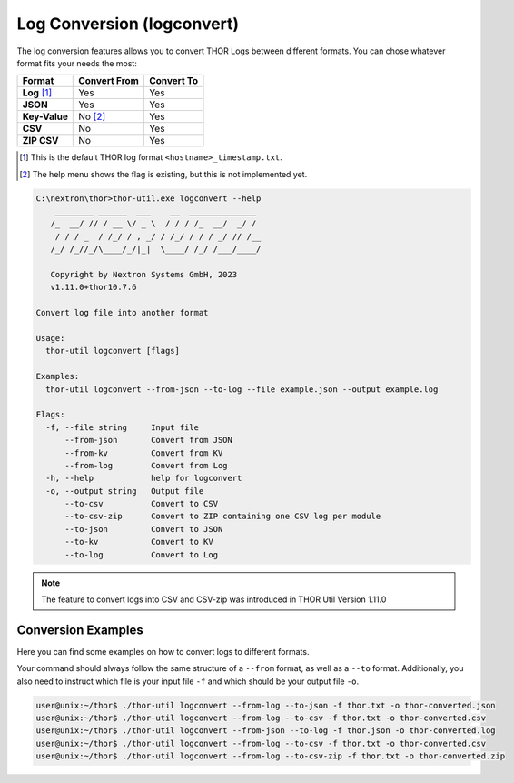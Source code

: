 Log Conversion (logconvert)
===========================

The log conversion features allows you to convert THOR Logs between
different formats. You can chose whatever format fits your needs the most:

.. list-table:: 
   :header-rows: 1

   * - Format
     - Convert From
     - Convert To
   * - **Log** [1]_
     - Yes
     - Yes
   * - **JSON**
     - Yes
     - Yes
   * - **Key-Value**
     - No [2]_
     - Yes
   * - **CSV**
     - No
     - Yes
   * - **ZIP CSV**
     - No
     - Yes

.. [1] This is the default THOR log format ``<hostname>_timestamp.txt``.
.. [2] The help menu shows the flag is existing, but this is not implemented yet.

.. code-block:: doscon

   C:\nextron\thor>thor-util.exe logconvert --help
       ________ ______  ___    __  ______________
      /_  __/ // / __ \/ _ \  / / / /_  __/  _/ /
       / / / _  / /_/ / , _/ / /_/ / / / _/ // /__
      /_/ /_//_/\____/_/|_|  \____/ /_/ /___/____/

      Copyright by Nextron Systems GmbH, 2023
      v1.11.0+thor10.7.6

   Convert log file into another format

   Usage:
     thor-util logconvert [flags]

   Examples:
     thor-util logconvert --from-json --to-log --file example.json --output example.log

   Flags:
     -f, --file string     Input file
         --from-json       Convert from JSON
         --from-kv         Convert from KV
         --from-log        Convert from Log
     -h, --help            help for logconvert
     -o, --output string   Output file
         --to-csv          Convert to CSV
         --to-csv-zip      Convert to ZIP containing one CSV log per module
         --to-json         Convert to JSON
         --to-kv           Convert to KV
         --to-log          Convert to Log

.. note:: 
  The feature to convert logs into CSV and CSV-zip was introduced in THOR Util
  Version 1.11.0

Conversion Examples
~~~~~~~~~~~~~~~~~~~

Here you can find some examples on how to convert logs to different formats.

Your command should always follow the same structure of a ``--from`` format,
as well as a ``--to`` format. Additionally, you also need to instruct which file
is your input file ``-f`` and which should be your output file ``-o``.

.. code:: console
 
   user@unix:~/thor$ ./thor-util logconvert --from-log --to-json -f thor.txt -o thor-converted.json
   user@unix:~/thor$ ./thor-util logconvert --from-log --to-csv -f thor.txt -o thor-converted.csv
   user@unix:~/thor$ ./thor-util logconvert --from-json --to-log -f thor.json -o thor-converted.log
   user@unix:~/thor$ ./thor-util logconvert --from-log --to-csv -f thor.txt -o thor-converted.csv
   user@unix:~/thor$ ./thor-util logconvert --from-log --to-csv-zip -f thor.txt -o thor-converted.zip
